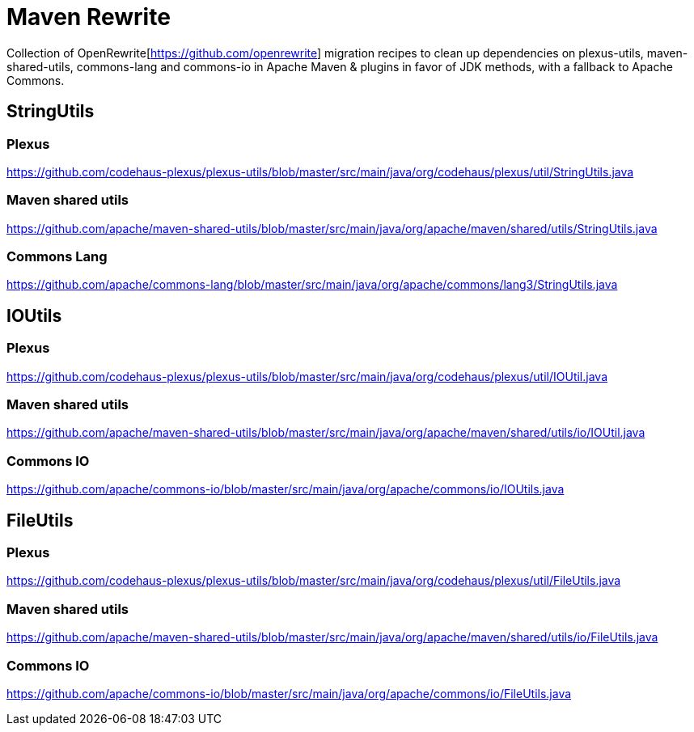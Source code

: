 # Maven Rewrite

Collection of OpenRewrite[https://github.com/openrewrite] migration recipes to clean up dependencies on plexus-utils, maven-shared-utils, commons-lang and commons-io in Apache Maven & plugins in favor of JDK methods, with a fallback to Apache Commons.

## StringUtils

### Plexus
https://github.com/codehaus-plexus/plexus-utils/blob/master/src/main/java/org/codehaus/plexus/util/StringUtils.java

### Maven shared utils
https://github.com/apache/maven-shared-utils/blob/master/src/main/java/org/apache/maven/shared/utils/StringUtils.java

### Commons Lang
https://github.com/apache/commons-lang/blob/master/src/main/java/org/apache/commons/lang3/StringUtils.java


## IOUtils

### Plexus
https://github.com/codehaus-plexus/plexus-utils/blob/master/src/main/java/org/codehaus/plexus/util/IOUtil.java

### Maven shared utils
https://github.com/apache/maven-shared-utils/blob/master/src/main/java/org/apache/maven/shared/utils/io/IOUtil.java

### Commons IO
https://github.com/apache/commons-io/blob/master/src/main/java/org/apache/commons/io/IOUtils.java


## FileUtils

### Plexus
https://github.com/codehaus-plexus/plexus-utils/blob/master/src/main/java/org/codehaus/plexus/util/FileUtils.java

### Maven shared utils
https://github.com/apache/maven-shared-utils/blob/master/src/main/java/org/apache/maven/shared/utils/io/FileUtils.java

### Commons IO
https://github.com/apache/commons-io/blob/master/src/main/java/org/apache/commons/io/FileUtils.java
